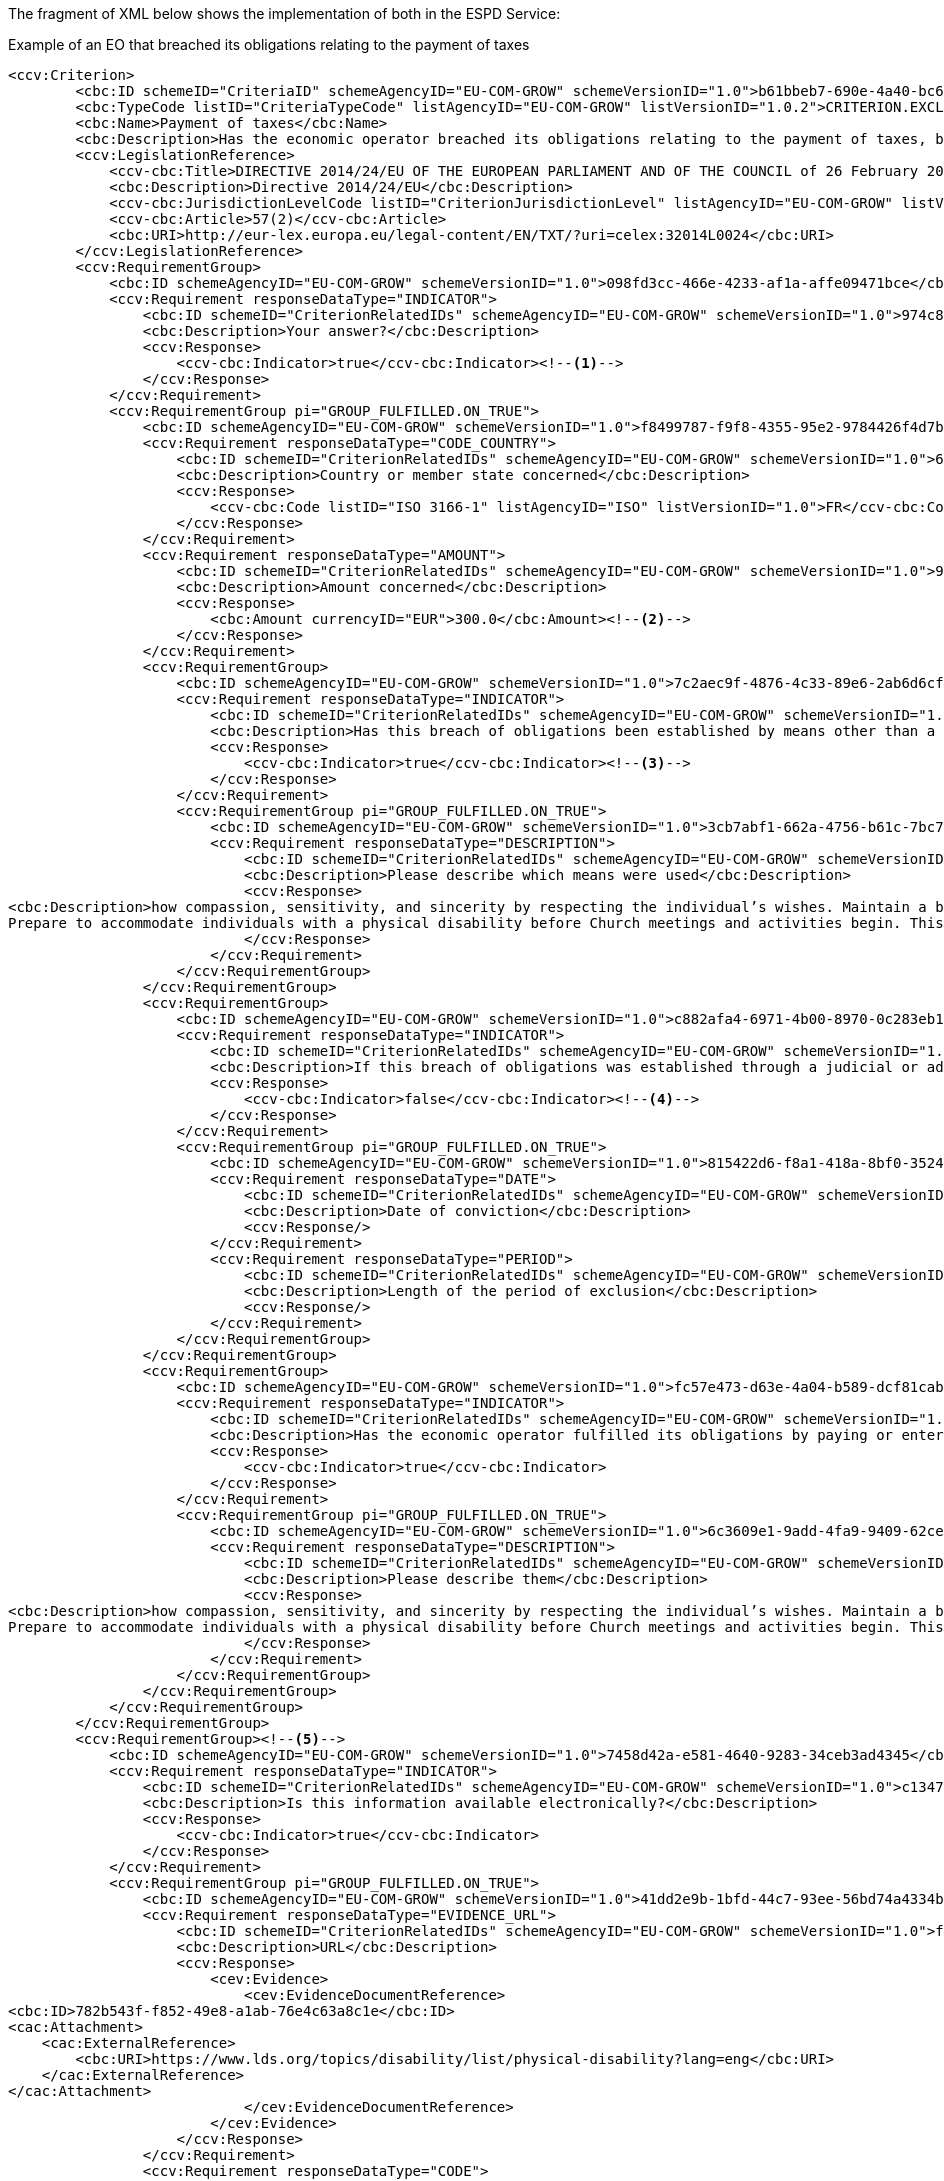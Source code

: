 ifndef::imagesdir[:imagesdir: images]

[.text-left]
The fragment of XML below shows the implementation of both in the ESPD Service:

[source,xml]
.Example of an EO that breached its obligations relating to the payment of taxes 
----
<ccv:Criterion>
        <cbc:ID schemeID="CriteriaID" schemeAgencyID="EU-COM-GROW" schemeVersionID="1.0">b61bbeb7-690e-4a40-bc68-d6d4ecfaa3d4</cbc:ID>
        <cbc:TypeCode listID="CriteriaTypeCode" listAgencyID="EU-COM-GROW" listVersionID="1.0.2">CRITERION.EXCLUSION.CONTRIBUTIONS.PAYMENT_OF_TAXES</cbc:TypeCode>
        <cbc:Name>Payment of taxes</cbc:Name>
        <cbc:Description>Has the economic operator breached its obligations relating to the payment of taxes, both in the country in which it is established and in Member State of the contracting authority or contracting entity if other than the country of establishment?</cbc:Description>
        <ccv:LegislationReference>
            <ccv-cbc:Title>DIRECTIVE 2014/24/EU OF THE EUROPEAN PARLIAMENT AND OF THE COUNCIL of 26 February 2014 on public procurement and repealing Directive 2004/18/EC</ccv-cbc:Title>
            <cbc:Description>Directive 2014/24/EU</cbc:Description>
            <ccv-cbc:JurisdictionLevelCode listID="CriterionJurisdictionLevel" listAgencyID="EU-COM-GROW" listVersionID="1.0.2">EU_DIRECTIVE</ccv-cbc:JurisdictionLevelCode>
            <ccv-cbc:Article>57(2)</ccv-cbc:Article>
            <cbc:URI>http://eur-lex.europa.eu/legal-content/EN/TXT/?uri=celex:32014L0024</cbc:URI>
        </ccv:LegislationReference>
        <ccv:RequirementGroup>
            <cbc:ID schemeAgencyID="EU-COM-GROW" schemeVersionID="1.0">098fd3cc-466e-4233-af1a-affe09471bce</cbc:ID>
            <ccv:Requirement responseDataType="INDICATOR">
                <cbc:ID schemeID="CriterionRelatedIDs" schemeAgencyID="EU-COM-GROW" schemeVersionID="1.0">974c8196-9d1c-419c-9ca9-45bb9f5fd59a</cbc:ID>
                <cbc:Description>Your answer?</cbc:Description>
                <ccv:Response>
                    <ccv-cbc:Indicator>true</ccv-cbc:Indicator><!--1-->
                </ccv:Response>
            </ccv:Requirement>
            <ccv:RequirementGroup pi="GROUP_FULFILLED.ON_TRUE">
                <cbc:ID schemeAgencyID="EU-COM-GROW" schemeVersionID="1.0">f8499787-f9f8-4355-95e2-9784426f4d7b</cbc:ID>
                <ccv:Requirement responseDataType="CODE_COUNTRY">
                    <cbc:ID schemeID="CriterionRelatedIDs" schemeAgencyID="EU-COM-GROW" schemeVersionID="1.0">6c87d3d4-e8eb-4253-b385-6373020ab886</cbc:ID>
                    <cbc:Description>Country or member state concerned</cbc:Description>
                    <ccv:Response>
                        <ccv-cbc:Code listID="ISO 3166-1" listAgencyID="ISO" listVersionID="1.0">FR</ccv-cbc:Code>
                    </ccv:Response>
                </ccv:Requirement>
                <ccv:Requirement responseDataType="AMOUNT">
                    <cbc:ID schemeID="CriterionRelatedIDs" schemeAgencyID="EU-COM-GROW" schemeVersionID="1.0">9052cc59-cfe5-41c6-a314-02a7f378ffe8</cbc:ID>
                    <cbc:Description>Amount concerned</cbc:Description>
                    <ccv:Response>
                        <cbc:Amount currencyID="EUR">300.0</cbc:Amount><!--2-->
                    </ccv:Response>
                </ccv:Requirement>
                <ccv:RequirementGroup>
                    <cbc:ID schemeAgencyID="EU-COM-GROW" schemeVersionID="1.0">7c2aec9f-4876-4c33-89e6-2ab6d6cf5d02</cbc:ID>
                    <ccv:Requirement responseDataType="INDICATOR">
                        <cbc:ID schemeID="CriterionRelatedIDs" schemeAgencyID="EU-COM-GROW" schemeVersionID="1.0">9b4497e6-a166-46f9-8581-7fc39ff975c4</cbc:ID>
                        <cbc:Description>Has this breach of obligations been established by means other than a judicial or administrative decision?</cbc:Description>
                        <ccv:Response>
                            <ccv-cbc:Indicator>true</ccv-cbc:Indicator><!--3-->
                        </ccv:Response>
                    </ccv:Requirement>
                    <ccv:RequirementGroup pi="GROUP_FULFILLED.ON_TRUE">
                        <cbc:ID schemeAgencyID="EU-COM-GROW" schemeVersionID="1.0">3cb7abf1-662a-4756-b61c-7bc716c1fafc</cbc:ID>
                        <ccv:Requirement responseDataType="DESCRIPTION">
                            <cbc:ID schemeID="CriterionRelatedIDs" schemeAgencyID="EU-COM-GROW" schemeVersionID="1.0">201f11c3-1fa2-4464-acc0-f021266fd881</cbc:ID>
                            <cbc:Description>Please describe which means were used</cbc:Description>
                            <ccv:Response>
<cbc:Description>how compassion, sensitivity, and sincerity by respecting the individual’s wishes. Maintain a balance between helping and allowing the individual to grow by providing for himself or herself.&#xD;
Prepare to accommodate individuals with a physical disability before Church meetings and activities begin. This may include providing ramps, seating accommodations, access to all facilities (including the pulpit), and media equipment. Facilities should be accessible to those who use wheelchairs, braces, artificial limbs, other assistive devices, or assistive animals.</cbc:Description>
                            </ccv:Response>
                        </ccv:Requirement>
                    </ccv:RequirementGroup>
                </ccv:RequirementGroup>
                <ccv:RequirementGroup>
                    <cbc:ID schemeAgencyID="EU-COM-GROW" schemeVersionID="1.0">c882afa4-6971-4b00-8970-0c283eb122cc</cbc:ID>
                    <ccv:Requirement responseDataType="INDICATOR">
                        <cbc:ID schemeID="CriterionRelatedIDs" schemeAgencyID="EU-COM-GROW" schemeVersionID="1.0">08b0c984-c5e6-4143-8493-868c39745637</cbc:ID>
                        <cbc:Description>If this breach of obligations was established through a judicial or administrative decision, was this decision final and binding?</cbc:Description>
                        <ccv:Response>
                            <ccv-cbc:Indicator>false</ccv-cbc:Indicator><!--4-->
                        </ccv:Response>
                    </ccv:Requirement>
                    <ccv:RequirementGroup pi="GROUP_FULFILLED.ON_TRUE">
                        <cbc:ID schemeAgencyID="EU-COM-GROW" schemeVersionID="1.0">815422d6-f8a1-418a-8bf0-3524f7c8f721</cbc:ID>
                        <ccv:Requirement responseDataType="DATE">
                            <cbc:ID schemeID="CriterionRelatedIDs" schemeAgencyID="EU-COM-GROW" schemeVersionID="1.0">ecf40999-7b64-4e10-b960-7f8ff8674cf6</cbc:ID>
                            <cbc:Description>Date of conviction</cbc:Description>
                            <ccv:Response/>
                        </ccv:Requirement>
                        <ccv:Requirement responseDataType="PERIOD">
                            <cbc:ID schemeID="CriterionRelatedIDs" schemeAgencyID="EU-COM-GROW" schemeVersionID="1.0">9ca9096f-edd2-4f19-b6b1-b55c83a2d5c8</cbc:ID>
                            <cbc:Description>Length of the period of exclusion</cbc:Description>
                            <ccv:Response/>
                        </ccv:Requirement>
                    </ccv:RequirementGroup>
                </ccv:RequirementGroup>
                <ccv:RequirementGroup>
                    <cbc:ID schemeAgencyID="EU-COM-GROW" schemeVersionID="1.0">fc57e473-d63e-4a04-b589-dcf81cab8052</cbc:ID>
                    <ccv:Requirement responseDataType="INDICATOR">
                        <cbc:ID schemeID="CriterionRelatedIDs" schemeAgencyID="EU-COM-GROW" schemeVersionID="1.0">70f8697b-8953-411a-a489-4ff62e5250d2</cbc:ID>
                        <cbc:Description>Has the economic operator fulfilled its obligations by paying or entering into a binding arrangement with a view to paying the taxes or social security contributions due, including, where applicable, any interest accrued or fines?</cbc:Description>
                        <ccv:Response>
                            <ccv-cbc:Indicator>true</ccv-cbc:Indicator>
                        </ccv:Response>
                    </ccv:Requirement>
                    <ccv:RequirementGroup pi="GROUP_FULFILLED.ON_TRUE">
                        <cbc:ID schemeAgencyID="EU-COM-GROW" schemeVersionID="1.0">6c3609e1-9add-4fa9-9409-62ce72ae4548</cbc:ID>
                        <ccv:Requirement responseDataType="DESCRIPTION">
                            <cbc:ID schemeID="CriterionRelatedIDs" schemeAgencyID="EU-COM-GROW" schemeVersionID="1.0">55905dd0-38f0-4f93-8c74-5ae05a21afc5</cbc:ID>
                            <cbc:Description>Please describe them</cbc:Description>
                            <ccv:Response>
<cbc:Description>how compassion, sensitivity, and sincerity by respecting the individual’s wishes. Maintain a balance between helping and allowing the individual to grow by providing for himself or herself.&#xD;
Prepare to accommodate individuals with a physical disability before Church meetings and activities begin. This may include providing ramps, seating accommodations, access to all facilities (including the pulpit), and media equipment. Facilities should be accessible to those who use wheelchairs, braces, artificial limbs, other assistive devices, or assistive animals.</cbc:Description>
                            </ccv:Response>
                        </ccv:Requirement>
                    </ccv:RequirementGroup>
                </ccv:RequirementGroup>
            </ccv:RequirementGroup>
        </ccv:RequirementGroup>
        <ccv:RequirementGroup><!--5-->
            <cbc:ID schemeAgencyID="EU-COM-GROW" schemeVersionID="1.0">7458d42a-e581-4640-9283-34ceb3ad4345</cbc:ID>
            <ccv:Requirement responseDataType="INDICATOR">
                <cbc:ID schemeID="CriterionRelatedIDs" schemeAgencyID="EU-COM-GROW" schemeVersionID="1.0">c1347b74-1872-4060-a6db-f4044edcd7c4</cbc:ID>
                <cbc:Description>Is this information available electronically?</cbc:Description>
                <ccv:Response>
                    <ccv-cbc:Indicator>true</ccv-cbc:Indicator>
                </ccv:Response>
            </ccv:Requirement>
            <ccv:RequirementGroup pi="GROUP_FULFILLED.ON_TRUE">
                <cbc:ID schemeAgencyID="EU-COM-GROW" schemeVersionID="1.0">41dd2e9b-1bfd-44c7-93ee-56bd74a4334b</cbc:ID>
                <ccv:Requirement responseDataType="EVIDENCE_URL">
                    <cbc:ID schemeID="CriterionRelatedIDs" schemeAgencyID="EU-COM-GROW" schemeVersionID="1.0">f4313bb6-21b6-499e-bdff-debe10e11d2c</cbc:ID>
                    <cbc:Description>URL</cbc:Description>
                    <ccv:Response>
                        <cev:Evidence>
                            <cev:EvidenceDocumentReference>
<cbc:ID>782b543f-f852-49e8-a1ab-76e4c63a8c1e</cbc:ID>
<cac:Attachment>
    <cac:ExternalReference>
        <cbc:URI>https://www.lds.org/topics/disability/list/physical-disability?lang=eng</cbc:URI>
    </cac:ExternalReference>
</cac:Attachment>
                            </cev:EvidenceDocumentReference>
                        </cev:Evidence>
                    </ccv:Response>
                </ccv:Requirement>
                <ccv:Requirement responseDataType="CODE">
                    <cbc:ID schemeID="CriterionRelatedIDs" schemeAgencyID="EU-COM-GROW" schemeVersionID="1.0">1f1cd18e-3e01-4ca2-af4c-e2981924ba8d</cbc:ID>
                    <cbc:Description>Code</cbc:Description>
                    <ccv:Response>
                        <ccv-cbc:Code>Payment of taxes code</ccv-cbc:Code>
                    </ccv:Response>
                </ccv:Requirement>
            </ccv:RequirementGroup>
        </ccv:RequirementGroup>
    </ccv:Criterion>
----
<1> The EO answers affirmatively, therefore it is, in principle, breaching an exclusion criterion and will have to motivate it by providing responses to the inner criterion requirements.
<2> Notice how the currency is specified.
<3> As the EO answers "no" (false) to this question it has not to provide data related to this inner requirement.
<4> Again, as the EO answers "yes" to this other inner requirement it has also to provide the required data (date of the conviction and the period of exclusion)
<5> In this case, the EO does not provide any online evidence (see other examples further on for this).

[NOTE]
====
* The first group contains the requirements requesting data about the payment of taxes;
* The second group (available online information) is identical to the second group showed in the previous case (convictions); it requests references to evidences, a structure that repeats in practically all the ESPD criteria;
* The first group of requirements contains ''sub-groups'' of requirements. This is consistent with the model and the XSD Schema. Each sub-group starts with another
''decision point''. As for the Criterion question, a ''yes'' answer in a sub-group indicates 
that a sub-group of data will have to be provided by the EO.  It is important to always respect this approach in order to keep the conformance with the ESPD Service.
Bear in mind that at validation time  the data provided by the Economic Operator in the  ESPDResponse.xml instance will be checked against the required responseDataType attribute
specified in each requirement of the ESPDRequest.xml.
====
